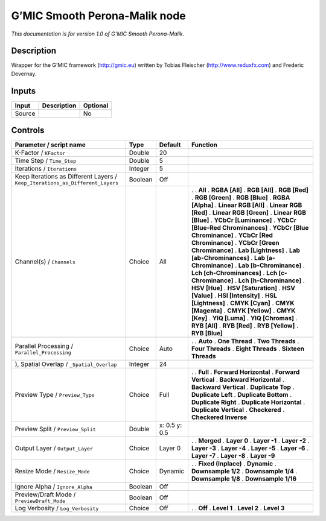 .. _eu.gmic.SmoothPeronaMalik:

G’MIC Smooth Perona-Malik node
==============================

*This documentation is for version 1.0 of G’MIC Smooth Perona-Malik.*

Description
-----------

Wrapper for the G’MIC framework (http://gmic.eu) written by Tobias Fleischer (http://www.reduxfx.com) and Frederic Devernay.

Inputs
------

====== =========== ========
Input  Description Optional
====== =========== ========
Source             No
====== =========== ========

Controls
--------

.. tabularcolumns:: |>{\raggedright}p{0.2\columnwidth}|>{\raggedright}p{0.06\columnwidth}|>{\raggedright}p{0.07\columnwidth}|p{0.63\columnwidth}|

.. cssclass:: longtable

============================================================================= ======= ============= ===================================
Parameter / script name                                                       Type    Default       Function
============================================================================= ======= ============= ===================================
K-Factor / ``KFactor``                                                        Double  20             
Time Step / ``Time_Step``                                                     Double  5              
Iterations / ``Iterations``                                                   Integer 5              
Keep Iterations as Different Layers / ``Keep_Iterations_as_Different_Layers`` Boolean Off            
Channel(s) / ``Channels``                                                     Choice  All           .  
                                                                                                    . **All**
                                                                                                    . **RGBA [All]**
                                                                                                    . **RGB [All]**
                                                                                                    . **RGB [Red]**
                                                                                                    . **RGB [Green]**
                                                                                                    . **RGB [Blue]**
                                                                                                    . **RGBA [Alpha]**
                                                                                                    . **Linear RGB [All]**
                                                                                                    . **Linear RGB [Red]**
                                                                                                    . **Linear RGB [Green]**
                                                                                                    . **Linear RGB [Blue]**
                                                                                                    . **YCbCr [Luminance]**
                                                                                                    . **YCbCr [Blue-Red Chrominances]**
                                                                                                    . **YCbCr [Blue Chrominance]**
                                                                                                    . **YCbCr [Red Chrominance]**
                                                                                                    . **YCbCr [Green Chrominance]**
                                                                                                    . **Lab [Lightness]**
                                                                                                    . **Lab [ab-Chrominances]**
                                                                                                    . **Lab [a-Chrominance]**
                                                                                                    . **Lab [b-Chrominance]**
                                                                                                    . **Lch [ch-Chrominances]**
                                                                                                    . **Lch [c-Chrominance]**
                                                                                                    . **Lch [h-Chrominance]**
                                                                                                    . **HSV [Hue]**
                                                                                                    . **HSV [Saturation]**
                                                                                                    . **HSV [Value]**
                                                                                                    . **HSI [Intensity]**
                                                                                                    . **HSL [Lightness]**
                                                                                                    . **CMYK [Cyan]**
                                                                                                    . **CMYK [Magenta]**
                                                                                                    . **CMYK [Yellow]**
                                                                                                    . **CMYK [Key]**
                                                                                                    . **YIQ [Luma]**
                                                                                                    . **YIQ [Chromas]**
                                                                                                    . **RYB [All]**
                                                                                                    . **RYB [Red]**
                                                                                                    . **RYB [Yellow]**
                                                                                                    . **RYB [Blue]**
Parallel Processing / ``Parallel_Processing``                                 Choice  Auto          .  
                                                                                                    . **Auto**
                                                                                                    . **One Thread**
                                                                                                    . **Two Threads**
                                                                                                    . **Four Threads**
                                                                                                    . **Eight Threads**
                                                                                                    . **Sixteen Threads**
), Spatial Overlap / ``_Spatial_Overlap``                                     Integer 24             
Preview Type / ``Preview_Type``                                               Choice  Full          .  
                                                                                                    . **Full**
                                                                                                    . **Forward Horizontal**
                                                                                                    . **Forward Vertical**
                                                                                                    . **Backward Horizontal**
                                                                                                    . **Backward Vertical**
                                                                                                    . **Duplicate Top**
                                                                                                    . **Duplicate Left**
                                                                                                    . **Duplicate Bottom**
                                                                                                    . **Duplicate Right**
                                                                                                    . **Duplicate Horizontal**
                                                                                                    . **Duplicate Vertical**
                                                                                                    . **Checkered**
                                                                                                    . **Checkered Inverse**
Preview Split / ``Preview_Split``                                             Double  x: 0.5 y: 0.5  
Output Layer / ``Output_Layer``                                               Choice  Layer 0       .  
                                                                                                    . **Merged**
                                                                                                    . **Layer 0**
                                                                                                    . **Layer -1**
                                                                                                    . **Layer -2**
                                                                                                    . **Layer -3**
                                                                                                    . **Layer -4**
                                                                                                    . **Layer -5**
                                                                                                    . **Layer -6**
                                                                                                    . **Layer -7**
                                                                                                    . **Layer -8**
                                                                                                    . **Layer -9**
Resize Mode / ``Resize_Mode``                                                 Choice  Dynamic       .  
                                                                                                    . **Fixed (Inplace)**
                                                                                                    . **Dynamic**
                                                                                                    . **Downsample 1/2**
                                                                                                    . **Downsample 1/4**
                                                                                                    . **Downsample 1/8**
                                                                                                    . **Downsample 1/16**
Ignore Alpha / ``Ignore_Alpha``                                               Boolean Off            
Preview/Draft Mode / ``PreviewDraft_Mode``                                    Boolean Off            
Log Verbosity / ``Log_Verbosity``                                             Choice  Off           .  
                                                                                                    . **Off**
                                                                                                    . **Level 1**
                                                                                                    . **Level 2**
                                                                                                    . **Level 3**
============================================================================= ======= ============= ===================================
